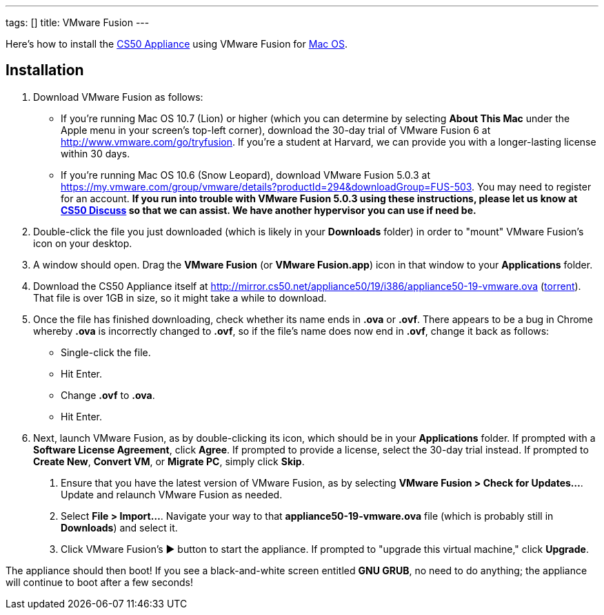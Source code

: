 ---
tags: []
title: VMware Fusion
---

Here's how to install the link:..[CS50 Appliance] using
VMware Fusion for link:#_installation[Mac OS].


== Installation

////
1.  Download VMware Fusion as follows:
* If you're a student or course staff member at Harvard,
https://docs.google.com/spreadsheet/viewform?hl=en_US&formkey=dHoyMG5LNTgxeGFhakNaaE9CdTlkbWc6MQ[apply
for the VMware Academic Program] (VMAP) in order to obtain a username
and password with which you can download VMware Fusion for free from
http://vmap.cs50.net/, along with a serial number.
* If you're not a student at Harvard, you can download a 30-day trial of
VMware Fusion from http://www.vmware.com/products/fusion/overview.html.
After 30 days, you'll need to
http://www.vmware.com/a/buylink/10[purchase a license] for $49.99.
////
. Download VMware Fusion as follows:
* If you're running Mac OS 10.7 (Lion) or higher (which you can determine by selecting *About This Mac* under the Apple menu in your screen's top-left corner), download the 30-day trial of VMware Fusion 6 at http://www.vmware.com/go/tryfusion. If you're a student at Harvard, we can provide you with a longer-lasting license within 30 days.
* If you're running Mac OS 10.6 (Snow Leopard), download VMware Fusion 5.0.3 at https://my.vmware.com/group/vmware/details?productId=294&downloadGroup=FUS-503.  You may need to register for an account.  *If you run into trouble with VMware Fusion 5.0.3 using these instructions, please let us know at https://www.cs50.net/discuss/[CS50 Discuss] so that we can assist. We have another hypervisor you can use if need be.*
.  Double-click the file you just downloaded (which is likely in your
*Downloads* folder) in order to "mount" VMware Fusion's icon on your
desktop.
.  A window should open. Drag the *VMware Fusion* (or *VMware
Fusion.app*) icon in that window to your *Applications* folder.
.  Download the CS50 Appliance itself at
http://mirror.cs50.net/appliance50/19/i386/appliance50-19-vmware.ova
(http://mirror.cs50.net/appliance50/19/i386/appliance50-19-vmware.ova?torrent[torrent]).
That file is over 1GB in size, so it might take a while to download.
. Once the file has finished downloading, check whether its name ends in *.ova* or *.ovf*.  There appears to be a bug in Chrome whereby *.ova* is incorrectly changed to *.ovf*, so if the file's name does now end in *.ovf*, change it back as follows:
* Single-click the file.
* Hit Enter.
* Change *.ovf* to *.ova*.
* Hit Enter.
. Next, launch VMware Fusion, as by double-clicking its icon, which should
be in your *Applications* folder. If prompted with a *Software License
Agreement*, click *Agree*. If prompted to provide a license, select the 30-day trial instead.
If prompted to *Create New*, *Convert VM*, or *Migrate PC*, simply click *Skip*. 
7.  Ensure that you have the latest version of VMware Fusion, as by
selecting *VMware Fusion > Check for Updates...*. Update and relaunch
VMware Fusion as needed.
8.  Select *File > Import...*. Navigate your way to that *appliance50-19-vmware.ova*
file (which is probably still in *Downloads*) and select it.
9. Click VMware Fusion's &#9654; button to start the appliance. If
prompted to "upgrade this virtual machine," click *Upgrade*.

The appliance should then boot! If you see a black-and-white screen
entitled *GNU GRUB*, no need to do anything; the appliance will continue
to boot after a few seconds!
